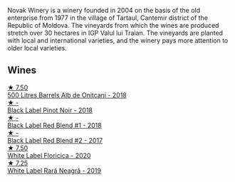 Novak Winery is a winery founded in 2004 on the basis of the old enterprise from 1977 in the village of Tartaul, Cantemir district of the Republic of Moldova. The vineyards from which the wines are produced stretch over 30 hectares in IGP Valul lui Traian. The vineyards are planted with local and international varieties, and the winery pays more attention to older local varieties.

** Wines

#+begin_export html
<div class="flex-container">
  <a class="flex-item flex-item-left" href="/wines/3b6a3a40-f466-4519-894d-f8a512f25935.html">
    <img class="flex-bottle" src="/images/3b/6a3a40-f466-4519-894d-f8a512f25935/2023-07-17-21-32-45-IMG-8520@512.webp"></img>
    <section class="h">★ 7.50</section>
    <section class="h text-bolder">500 Litres Barrels Alb de Oniţcani - 2018</section>
  </a>

  <a class="flex-item flex-item-right" href="/wines/5a3bf0fa-8865-4367-98e7-cf570c161410.html">
    <img class="flex-bottle" src="/images/5a/3bf0fa-8865-4367-98e7-cf570c161410/2023-07-17-21-34-04-IMG-8523@512.webp"></img>
    <section class="h">★ -</section>
    <section class="h text-bolder">Black Label Pinot Noir - 2018</section>
  </a>

  <a class="flex-item flex-item-left" href="/wines/f5eddf26-7538-46bf-89ff-75a98a5f628b.html">
    <img class="flex-bottle" src="/images/f5/eddf26-7538-46bf-89ff-75a98a5f628b/2023-03-29-13-16-20-AA41214C-060E-4DA7-9A2E-0D75A547A726-1-105-c@512.webp"></img>
    <section class="h">★ -</section>
    <section class="h text-bolder">Black Label Red Blend #1 - 2018</section>
  </a>

  <a class="flex-item flex-item-right" href="/wines/b0b6599c-6754-47dd-9dc6-7b84e1d61b81.html">
    <img class="flex-bottle" src="/images/b0/b6599c-6754-47dd-9dc6-7b84e1d61b81/2023-03-29-13-17-17-B151D8BC-E7E3-4AB4-B677-E5D429B33D0D-1-105-c@512.webp"></img>
    <section class="h">★ -</section>
    <section class="h text-bolder">Black Label Red Blend #2 - 2017</section>
  </a>

  <a class="flex-item flex-item-left" href="/wines/dbc20fb4-477e-40bc-ad90-dbee52766baa.html">
    <img class="flex-bottle" src="/images/db/c20fb4-477e-40bc-ad90-dbee52766baa/2022-10-26-19-36-15-887080B6-118E-4628-9282-4A962E821FC7-1-105-c@512.webp"></img>
    <section class="h">★ 7.50</section>
    <section class="h text-bolder">White Label Floricica - 2020</section>
  </a>

  <a class="flex-item flex-item-right" href="/wines/48f2d982-1713-4d31-9f30-53d620d84ce7.html">
    <img class="flex-bottle" src="/images/48/f2d982-1713-4d31-9f30-53d620d84ce7/2022-10-26-19-27-07-02D06BBC-7AD5-4B14-A7E2-4354C8D155DD-1-105-c@512.webp"></img>
    <section class="h">★ 7.25</section>
    <section class="h text-bolder">White Label Rară Neagră - 2019</section>
  </a>

</div>
#+end_export
